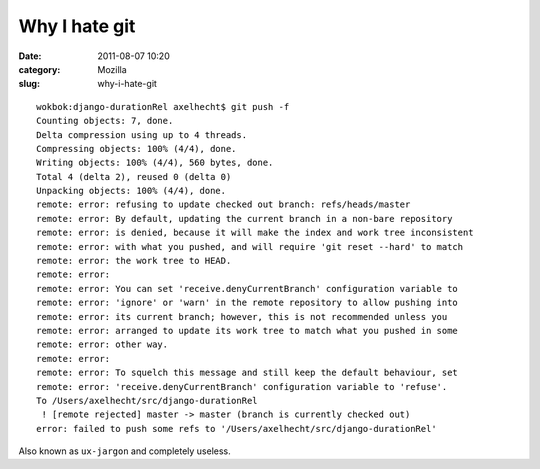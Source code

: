 Why I hate git
##############
:date: 2011-08-07 10:20
:category: Mozilla
:slug: why-i-hate-git

::

   wokbok:django-durationRel axelhecht$ git push -f
   Counting objects: 7, done.
   Delta compression using up to 4 threads.
   Compressing objects: 100% (4/4), done.
   Writing objects: 100% (4/4), 560 bytes, done.
   Total 4 (delta 2), reused 0 (delta 0)
   Unpacking objects: 100% (4/4), done.
   remote: error: refusing to update checked out branch: refs/heads/master
   remote: error: By default, updating the current branch in a non-bare repository
   remote: error: is denied, because it will make the index and work tree inconsistent
   remote: error: with what you pushed, and will require 'git reset --hard' to match
   remote: error: the work tree to HEAD.
   remote: error: 
   remote: error: You can set 'receive.denyCurrentBranch' configuration variable to
   remote: error: 'ignore' or 'warn' in the remote repository to allow pushing into
   remote: error: its current branch; however, this is not recommended unless you
   remote: error: arranged to update its work tree to match what you pushed in some
   remote: error: other way.
   remote: error: 
   remote: error: To squelch this message and still keep the default behaviour, set
   remote: error: 'receive.denyCurrentBranch' configuration variable to 'refuse'.
   To /Users/axelhecht/src/django-durationRel
    ! [remote rejected] master -> master (branch is currently checked out)
   error: failed to push some refs to '/Users/axelhecht/src/django-durationRel'

Also known as ``ux-jargon`` and completely useless.
